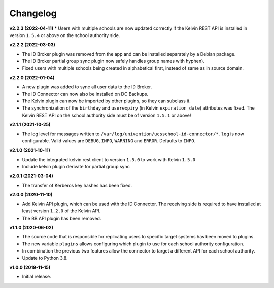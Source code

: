 .. :changelog:

.. The file can be read on the installed system at https://FQDN/ucsschool-id-connector/api/v1/history

Changelog
---------

**v2.2.3 (2022-04-11)**
* Users with multiple schools are now updated correctly if the Kelvin REST API is installed in version ``1.5.4`` or above on the school authority side.

**v2.2.2 (2022-03-03)**

* The ID Broker plugin was removed from the app and can be installed separately by a Debian package.
* The ID Broker partial group sync plugin now safely handles group names with hyphen).
* Fixed users with multiple schools being created in alphabetical first, instead of same as in source domain.


**v2.2.0 (2022-01-04)**

* A new plugin was added to sync all user data to the ID Broker.
* The ID Connector can now also be installed on DC Backups.
* The Kelvin plugin can now be imported by other plugins, so they can subclass it.
* The synchronization of the ``birthday`` and ``userexpiry`` (in Kelvin ``expiration_date``) attributes was fixed. The Kelvin REST API on the school authority side must be of version ``1.5.1`` or above!


**v2.1.1 (2021-10-25)**

* The log level for messages written to ``/var/log/univention/ucsschool-id-connector/*.log`` is now configurable. Valid values are ``DEBUG``, ``INFO``, ``WARNING`` and ``ERROR``. Defaults to ``INFO``.


**v2.1.0 (2021-10-11)**

* Update the integrated kelvin rest client to version ``1.5.0`` to work with Kelvin ``1.5.0``
* Include kelvin plugin derivate for partial group sync

**v2.0.1 (2021-03-04)**

* The transfer of Kerberos key hashes has been fixed.

**v2.0.0 (2020-11-10)**

* Add Kelvin API plugin, which can be used with the ID Connector. The receiving side is required to have installed at least version ``1.2.0`` of the Kelvin API.
* The BB API plugin has been removed.


**v1.1.0 (2020-06-02)**

* The source code that is responsible for replicating users to specific target systems has been moved to plugins.
* The new variable ``plugins`` allows configuring which plugin to use for each school authority configuration.
* In combination the previous two features allow the connector to target a different API for each school authority.
* Update to Python 3.8.

**v1.0.0 (2019-11-15)**

* Initial release.
